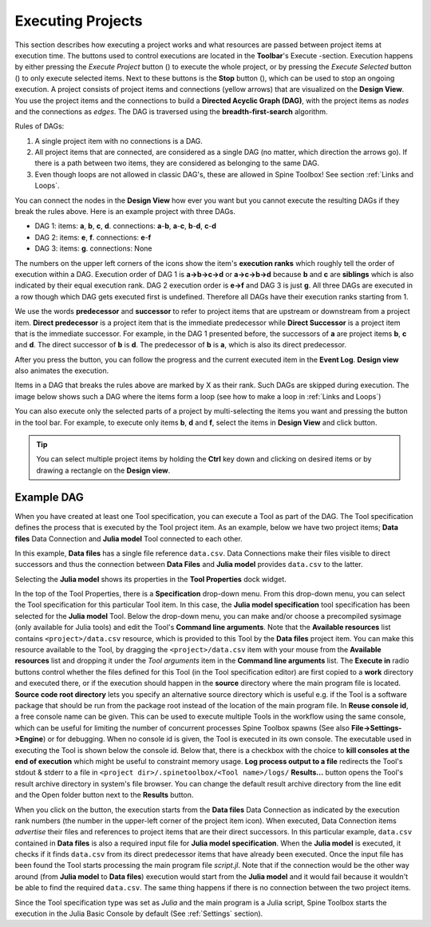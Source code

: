 .. Executing Projects documentation
   Created 16.1.2019

.. |play-all| image:: ../../spinetoolbox/ui/resources/menu_icons/play-circle-solid.svg
            :width: 16
.. |play-selected| image:: ../../spinetoolbox/ui/resources/menu_icons/play-circle-regular.svg
            :width: 16
.. |stop| image:: ../../spinetoolbox/ui/resources/menu_icons/stop-circle-regular.svg
            :width: 16

.. _Executing Projects:

******************
Executing Projects
******************

This section describes how executing a project works and what resources are passed between project
items at execution time. The buttons used to control executions are located in the **Toolbar**'s Execute -section.
Execution happens by either pressing the *Execute Project* button (|play-all|) to execute the
whole project, or by pressing the *Execute Selected* button (|play-selected|) to only execute selected items.
Next to these buttons is the **Stop** button (|stop|), which can be used to stop an ongoing execution.
A project consists of project items and connections (yellow arrows) that are visualized on the **Design View**.
You use the project items and the connections to build a **Directed Acyclic Graph (DAG)**, with the project
items as *nodes* and the connections as *edges*. The DAG is traversed using the **breadth-first-search** algorithm.

Rules of DAGs:

1. A single project item with no connections is a DAG.
2. All project items that are connected, are considered as a single DAG (no matter, which
   direction the arrows go). If there is a path between two items, they are considered as belonging
   to the same DAG.
3. Even though loops are not allowed in classic DAG's, these are allowed in Spine Toolbox! See section
   :ref:`Links and Loops`.

You can connect the nodes in the **Design View** how ever you want but you cannot execute the resulting
DAGs if they break the rules above. Here is an example project with three DAGs.

.. image:: img/example_dags.png
   :align: center

- DAG 1: items: **a**, **b**, **c**, **d**. connections: **a**-**b**, **a**-**c**, **b**-**d**, **c**-**d**
- DAG 2: items: **e**, **f**. connections: **e**-**f**
- DAG 3: items: **g**. connections: None

The numbers on the upper left corners of the icons show the item's **execution ranks**
which roughly tell the order of execution within a DAG.
Execution order of DAG 1 is **a->b->c->d** or **a->c->b->d** because **b** and **c** are **siblings**
which is also indicated by their equal execution rank.
DAG 2 execution order is **e->f** and DAG 3 is just **g**.
All three DAGs are executed in a row though which DAG gets executed first is undefined.
Therefore all DAGs have their execution ranks starting from 1.

We use the words **predecessor** and **successor** to refer to project items that are upstream or
downstream from a project item. **Direct predecessor** is a project item that is the immediate predecessor
while **Direct Successor** is a project item that is the immediate successor.
For example, in the DAG 1 presented before, the
successors of **a** are project items **b**, **c** and **d**. The direct successor of **b** is **d**. The
predecessor of **b** is **a**, which is also its direct predecessor.

After you press the |play-all| button, you can follow the progress
and the current executed item in the **Event Log**.
**Design view** also animates the execution.

Items in a DAG that breaks the rules above are marked by X as their rank.
Such DAGs are skipped during execution.
The image below shows such a DAG where the items form a loop (see how to make a loop in :ref:`Links and Loops`)

.. image:: img/dag_broken.png
   :align: center

You can also execute only the selected parts of a project by multi-selecting the items you want and
pressing the |play-selected| button in the tool bar. For example, to execute only items
**b**, **d** and **f**, select the items in **Design View** and click |play-selected| button.

.. tip::
   You can select multiple project items by holding the **Ctrl** key down and clicking on
   desired items or by drawing a rectangle on the **Design view**.


Example DAG
===========

When you have created at least one Tool specification, you can execute a Tool as part of the DAG. The
Tool specification defines the process that is executed by the Tool project item. As an example, below
we have two project items; **Data files** Data Connection and **Julia model** Tool connected to each other.

.. image:: img/execution_data_connection_selected.png
   :align: center

In this example, **Data files** has a single file reference ``data.csv``.
Data Connections make their files visible to direct successors and thus the connection between **Data Files**
and **Julia model** provides ``data.csv`` to the latter.

Selecting the **Julia model** shows its properties in the **Tool Properties** dock widget.

.. image:: img/execution_julia_tool_selected.png
   :align: center

In the top of the Tool Properties, there is a **Specification** drop-down menu.
From this drop-down menu, you can select the Tool specification for this particular Tool item.
In this case, the **Julia model specification** tool specification has been selected for the **Julia model** Tool.
Below the drop-down menu, you can make and/or choose a precompiled sysimage (only available for Julia tools) and
edit the Tool's **Command line arguments**. Note that the **Available resources** list contains
``<project>/data.csv`` resource, which is provided to this Tool by the **Data files** project item. You can make this
resource available to the Tool, by dragging the ``<project>/data.csv`` item with your mouse from the
**Available resources** list and dropping it under the *Tool arguments* item in the **Command line arguments** list.
The **Execute in** radio buttons control whether the files defined for this Tool (in the Tool specification editor)
are first copied to a **work** directory and executed there, or if the execution should happen in the **source**
directory where the main program file is located. **Source code root directory** lets you specify an alternative
source directory which is useful e.g. if the Tool is a software package that should be run from the package root
instead of the location of the main program file. In **Reuse console id**, a free console name can be given.
This can be used to execute multiple Tools in the workflow using the same console, which can be useful for limiting
the number of concurrent processes Spine Toolbox spawns (See also **File->Settings->Engine**) or for debugging. When
no console id is given, the Tool is executed in its own console. The executable used in executing the Tool is shown
below the console id. Below that, there is a checkbox with the choice to **kill consoles at the end of execution**
which might be useful to constraint memory usage. **Log process output to a file** redirects the Tool's stdout &
stderr to a file in ``<project dir>/.spinetoolbox/<Tool name>/logs/``
**Results...** button opens the Tool's result archive directory in system's file browser. You can change the default
result archive directory from the line edit and the Open folder button next to the **Results** button.

When you click on the |play-all| button, the execution starts from the **Data files** Data Connection as indicated by
the execution rank numbers (the number in the upper-left corner of the project item icon). When executed, Data
Connection items *advertise* their files and references to project items that are their direct successors. In this
particular example, ``data.csv`` contained in **Data files** is also a required input file for
**Julia model specification**. When the **Julia model** is executed, it checks if it finds ``data.csv`` from its direct
predecessor items that have already been executed. Once the input file has been found the Tool starts processing
the main program file *script.jl*. Note that if the connection would be the other way around (from **Julia model**
to **Data files**) execution would start from the **Julia model** and it would fail because it wouldn't be able to
find the required ``data.csv``. The same thing happens if there is no connection between the two project items.

Since the Tool specification type was set as *Julia* and the main program is a Julia script, Spine Toolbox starts the
execution in the Julia Basic Console by default (See :ref:`Settings` section).

